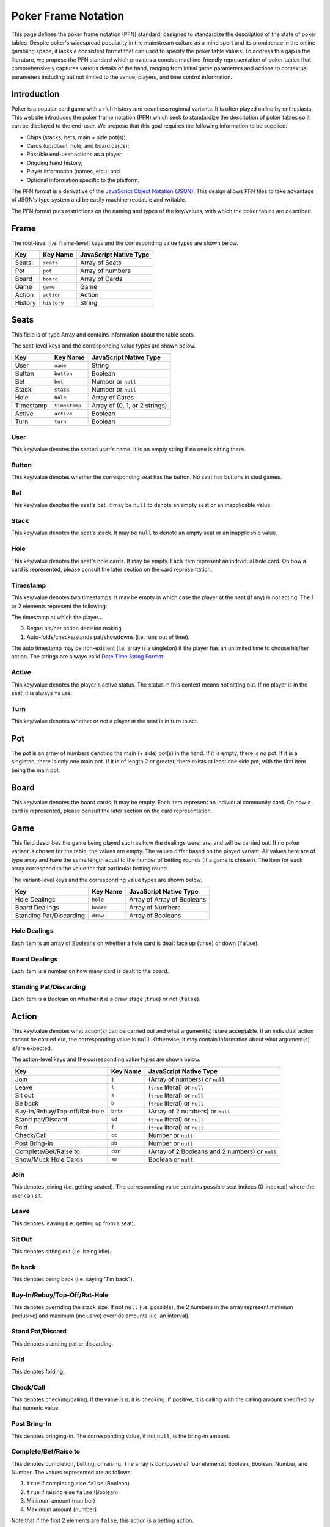 Poker Frame Notation
====================

This page defines the poker frame notation (PFN) standard, designed to standardize the description of the state of poker tables. Despite poker's widespread popularity in the mainstream culture as a mind sport and its prominence in the online gambling space, it lacks a consistent format that can used to specify the poker table values. To address this gap in the literature, we propose the PFN standard which provides a concise machine-friendly representation of poker tables that comprehensively captures various details of the hand, ranging from initial game parameters and actions to contextual parameters including but not limited to the venue, players, and time control information.

Introduction
------------

Poker is a popular card game with a rich history and countless regional variants. It is often played online by enthusiasts. This website introduces the poker frame notation (PFN) which seek to standardize the description of poker tables so it can be displayed to the end-user. We propose that this goal requires the following information to be supplied:

- Chips (stacks, bets, main + side pot(s));
- Cards (up/down, hole, and board cards);
- Possible end-user actions as a player;
- Ongoing hand history;
- Player information (names, etc.); and
- Optional information specific to the platform.

The PFN format is a derivative of the `JavaScript Object Notation (JSON) <https://www.json.org/>`_. This design allows PFN files to take advantage of JSON's type system and be easily machine-readable and writable.

The PFN format puts restrictions on the naming and types of the key/values, with which the poker tables are described.


Frame
-----

The root-level (i.e. frame-level) keys and the corresponding value types are shown below.

======= =========== ======================
Key     Key Name    JavaScript Native Type
======= =========== ======================
Seats   ``seats``   Array of Seats
Pot     ``pot``     Array of numbers
Board   ``board``   Array of Cards
Game    ``game``    Game
Action  ``action``  Action
History ``history`` String
======= =========== ======================

Seats
-----

This field is of type Array and contains information about the table seats.

The seat-level keys and the corresponding value types are shown below.

========= ============= =============================
Key       Key Name      JavaScript Native Type
========= ============= =============================
User      ``name``      String
Button    ``button``    Boolean
Bet       ``bet``       Number or ``null``
Stack     ``stack``     Number or ``null``
Hole      ``hole``      Array of Cards
Timestamp ``timestamp`` Array of (0, 1, or 2 strings)
Active    ``active``    Boolean
Turn      ``turn``      Boolean
========= ============= =============================

User
^^^^

This key/value denotes the seated user's name. It is an empty string if no one is sitting there.

Button
^^^^^^

This key/value denotes whether the corresponding seat has the button. No seat has buttons in stud games.

Bet
^^^

This key/value denotes the seat's bet. It may be ``null`` to denote an empty seat or an inapplicable value.

Stack
^^^^^

This key/value denotes the seat's stack. It may be ``null`` to denote an empty seat or an inapplicable value.

Hole
^^^^

This key/value denotes the seat's hole cards. It may be empty. Each item represent an individual hole card. On how a card is represented, please consult the later section on the card representation.

Timestamp
^^^^^^^^^

This key/value denotes two timestamps. It may be empty in which case the player at the seat (if any) is not acting. The 1 or 2 elements represent the following:

The timestamp at which the player...

0. Began his/her action decision making.
1. Auto-folds/checks/stands pat/showdowns (i.e. runs out of time).

The auto timestamp may be non-existent (i.e. array is a singleton) if the player has an unlimited time to choose his/her action. The strings are always valid `Date Time String Format <https://tc39.es/ecma262/multipage/numbers-and-dates.html#sec-date-time-string-format>`_.

Active
^^^^^^

This key/value denotes the player's active status. The status in this context means not sitting out. If no player is in the seat, it is always ``false``.

Turn
^^^^

This key/value denotes whether or not a player at the seat is in turn to act.

Pot
---

The pot is an array of numbers denoting the main (+ side) pot(s) in the hand. If it is empty, there is no pot. If it is a singleton, there is only one main pot. If it is of length 2 or greater, there exists at least one side pot, with the first item being the main pot.

Board
-----

This key/value denotes the board cards. It may be empty. Each item represent an individual community card. On how a card is represented, please consult the later section on the card representation.

Game
----

This field describes the game being played such as how the dealings were, are, and will be carried out. If no poker variant is chosen for the table, the values are empty. The values differ based on the played variant. All values here are of type array and have the same length equal to the number of betting rounds (if a game is chosen). The item for each array correspond to the value for that particular betting round.

The variant-level keys and the corresponding value types are shown below.

======================= ========= ==========================
Key                     Key Name  JavaScript Native Type
======================= ========= ==========================
Hole Dealings           ``hole``  Array of Array of Booleans
Board Dealings          ``board`` Array of Numbers
Standing Pat/Discarding ``draw``  Array of Booleans
======================= ========= ==========================

Hole Dealings
^^^^^^^^^^^^^

Each item is an array of Booleans on whether a hole card is dealt face up (``true``) or down (``false``).

Board Dealings
^^^^^^^^^^^^^^

Each item is a number on how many card is dealt to the board.

Standing Pat/Discarding
^^^^^^^^^^^^^^^^^^^^^^^

Each item is a Boolean on whether it is a draw stage (``true``) or not (``false``).

Action
------

This key/value denotes what action(s) can be carried out and what argument(s) is/are acceptable. If an individual action cannot be carried out, the corresponding value is ``null``. Otherwise, it may contain information about what argument(s) is/are expected.

The action-level keys and the corresponding value types are shown below.

============================= ======== ===============================================
Key                           Key Name JavaScript Native Type            
============================= ======== ===============================================
Join                          ``j``    (Array of numbers) or ``null``
Leave                         ``l``    (``true`` literal) or ``null``
Sit out                       ``s``    (``true`` literal) or ``null``
Be back                       ``b``    (``true`` literal) or ``null``
Buy-in/Rebuy/Top-off/Rat-hole ``brtr`` (Array of 2 numbers) or ``null``
Stand pat/Discard             ``sd``   (``true`` literal) or ``null``
Fold                          ``f``    (``true`` literal) or ``null``
Check/Call                    ``cc``   Number or ``null``
Post Bring-in                 ``pb``   Number or ``null``
Complete/Bet/Raise to         ``cbr``  (Array of 2 Booleans and 2 numbers) or ``null``
Show/Muck Hole Cards          ``sm``   Boolean or ``null``
============================= ======== ===============================================

Join
^^^^

This denotes joining (i.e. getting seated). The corresponding value contains possible seat indices (0-indexed) where the user can sit.

Leave
^^^^^

This denotes leaving (i.e. getting up from a seat).

Sit Out
^^^^^^^

This denotes sitting out (i.e. being idle).

Be back
^^^^^^^

This denotes being back (i.e. saying "I'm back").

Buy-In/Rebuy/Top-Off/Rat-Hole
^^^^^^^^^^^^^^^^^^^^^^^^^^^^^

This denotes overriding the stack size. If not ``null`` (i.e. possible), the 2 numbers in the array represent minimum (inclusive) and maximum (inclusive) override amounts (i.e. an interval).

Stand Pat/Discard
^^^^^^^^^^^^^^^^^

This denotes standing pat or discarding.

Fold
^^^^

This denotes folding.

Check/Call
^^^^^^^^^^

This denotes checking/calling. If the value is ``0``, it is checking. If positive, it is calling with the calling amount specified by that numeric value.

Post Bring-In
^^^^^^^^^^^^^

This denotes bringing-in. The corresponding value, if not ``null``, is the bring-in amount.

Complete/Bet/Raise to
^^^^^^^^^^^^^^^^^^^^^

This denotes completion, betting, or raising. The array is composed of four elements: Boolean, Boolean, Number, and Number. The values represented are as follows:

1. ``true`` if completing else ``false`` (Boolean)
2. ``true`` if raising else ``false`` (Boolean)
3. Minimum amount (number)
4. Maximum amount (number)

Note that if the first 2 elements are ``false``, this action is a betting action.

Show/Muck Hole Cards
^^^^^^^^^^^^^^^^^^^^

This denotes showing or mucking hole cards during showdown. If not ``null``, the value is either ``true`` or ``false``. If ``true``, it means that the player is recommended to show (i.e. no one else yet showed a hand that renders the player's hand unable to win any portion of the pot). If ``false``, it means that there is no point in the player showing as the player, based on the hands shown so far by others, cannot win any portion of the pot.

History
-------

This denotes the hand history of the ongoing hand (if any). If it is not empty (i.e. a hand is ongoing), it is of poker hand history (PHH) file format.

Card
----

==== ======== ======================
Key  Key Name JavaScript Native Type
==== ======== ======================
Rank ``rank`` String
Suit ``suit`` String
==== ======== ======================

Each card are represented with a rank and a suit, each of which is a single-character string. The ranks and suits are represented identically as in the `PHH file format <http://phh.readthedocs.io/>`_.

Custom Fields
-------------

In any values of the PFN JSON object that is of JavaScript object type, new key/values can be added to suit the platform's needs provided that the key name is preceded with an underscore character: ``_``.

Discussion
----------

The PFN format has the potential to serve as a transformational solution to various computational poker applications involving the storage of poker hands.

AI Benchmarking Platform
^^^^^^^^^^^^^^^^^^^^^^^^

This format can be used to aid the development of human-computer interface for interacting with poker AI agents, as it is a common practice to pit poker AI agents against professional human players (`DeepStack <https://doi.org/10.1126/science.aam6960>`_, `Libratus <https://doi.org/10.1126/science.aao1733>`_, and `Pluribus <https://doi.org/10.1126/science.aay2400>`_).

Online Casinos
^^^^^^^^^^^^^^

This standard can be used to communicate the shifting table states between servers and clients. In addition, each PFN entry can be treated as a table snapshot and be leveraged when displaying hand histories.

Conclusion
----------

This page introduces the PFN stnadard, designed to concisely describe poker table states. Our solution fills a long-standing gap in the existing literature on the computer poker field. The specification builds on top of JSON, allowing software systems to leverage the rich ecosystem surrounding it. By representing different table state information through key/value pairs, the hand can be described in a consistent, structured manner.
